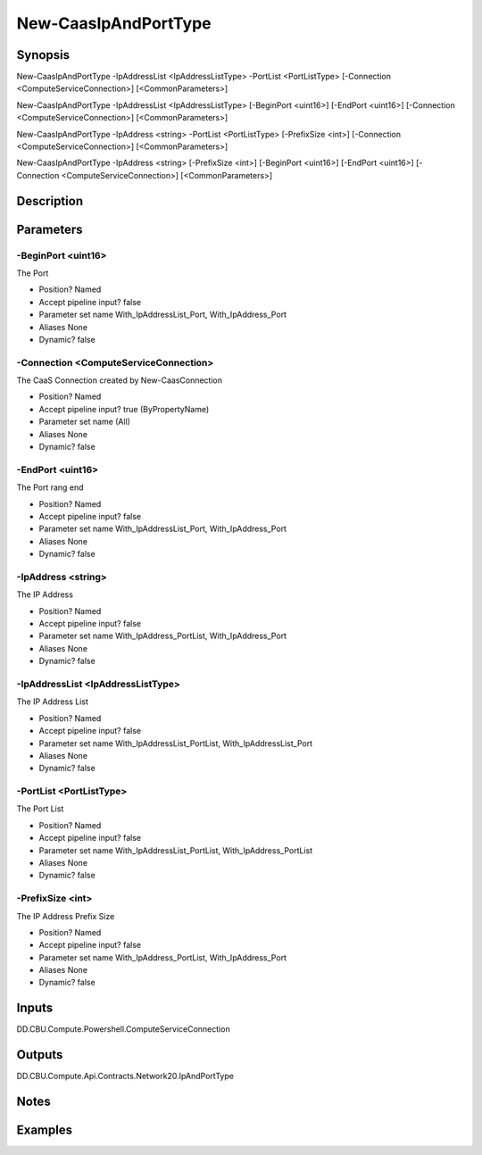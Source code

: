 ﻿
New-CaasIpAndPortType
===================

Synopsis
--------

.. code-block:: powershell
    
    
New-CaasIpAndPortType -IpAddressList <IpAddressListType> -PortList <PortListType> [-Connection <ComputeServiceConnection>] [<CommonParameters>]

New-CaasIpAndPortType -IpAddressList <IpAddressListType> [-BeginPort <uint16>] [-EndPort <uint16>] [-Connection <ComputeServiceConnection>] [<CommonParameters>]

New-CaasIpAndPortType -IpAddress <string> -PortList <PortListType> [-PrefixSize <int>] [-Connection <ComputeServiceConnection>] [<CommonParameters>]

New-CaasIpAndPortType -IpAddress <string> [-PrefixSize <int>] [-BeginPort <uint16>] [-EndPort <uint16>] [-Connection <ComputeServiceConnection>] [<CommonParameters>]





Description
-----------



Parameters
----------




-BeginPort <uint16>
~~~~~~~~~

The Port

* Position?                    Named
* Accept pipeline input?       false
* Parameter set name           With_IpAddressList_Port, With_IpAddress_Port
* Aliases                      None
* Dynamic?                     false





-Connection <ComputeServiceConnection>
~~~~~~~~~

The CaaS Connection created by New-CaasConnection

* Position?                    Named
* Accept pipeline input?       true (ByPropertyName)
* Parameter set name           (All)
* Aliases                      None
* Dynamic?                     false





-EndPort <uint16>
~~~~~~~~~

The Port rang end

* Position?                    Named
* Accept pipeline input?       false
* Parameter set name           With_IpAddressList_Port, With_IpAddress_Port
* Aliases                      None
* Dynamic?                     false





-IpAddress <string>
~~~~~~~~~

The IP Address

* Position?                    Named
* Accept pipeline input?       false
* Parameter set name           With_IpAddress_PortList, With_IpAddress_Port
* Aliases                      None
* Dynamic?                     false





-IpAddressList <IpAddressListType>
~~~~~~~~~

The IP Address List

* Position?                    Named
* Accept pipeline input?       false
* Parameter set name           With_IpAddressList_PortList, With_IpAddressList_Port
* Aliases                      None
* Dynamic?                     false





-PortList <PortListType>
~~~~~~~~~

The Port List

* Position?                    Named
* Accept pipeline input?       false
* Parameter set name           With_IpAddressList_PortList, With_IpAddress_PortList
* Aliases                      None
* Dynamic?                     false





-PrefixSize <int>
~~~~~~~~~

The IP Address Prefix Size

* Position?                    Named
* Accept pipeline input?       false
* Parameter set name           With_IpAddress_PortList, With_IpAddress_Port
* Aliases                      None
* Dynamic?                     false





Inputs
------

DD.CBU.Compute.Powershell.ComputeServiceConnection


Outputs
-------

DD.CBU.Compute.Api.Contracts.Network20.IpAndPortType


Notes
-----



Examples
---------


